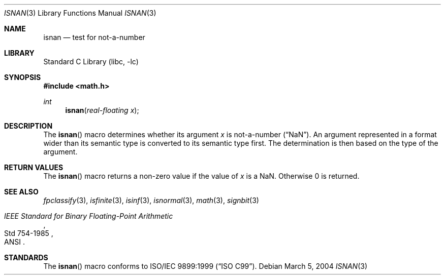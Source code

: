 .\"	$NetBSD: isnan.3,v 1.2 2004/03/04 23:49:31 wiz Exp $
.\"	$DragonFly: src/lib/libc/gen/isnan.3,v 1.2 2006/05/17 14:06:37 swildner Exp $
.\"
.\" Copyright (c) 1991, 1993
.\"	The Regents of the University of California.  All rights reserved.
.\"
.\" Redistribution and use in source and binary forms, with or without
.\" modification, are permitted provided that the following conditions
.\" are met:
.\" 1. Redistributions of source code must retain the above copyright
.\"    notice, this list of conditions and the following disclaimer.
.\" 2. Redistributions in binary form must reproduce the above copyright
.\"    notice, this list of conditions and the following disclaimer in the
.\"    documentation and/or other materials provided with the distribution.
.\" 3. Neither the name of the University nor the names of its contributors
.\"    may be used to endorse or promote products derived from this software
.\"    without specific prior written permission.
.\"
.\" THIS SOFTWARE IS PROVIDED BY THE REGENTS AND CONTRIBUTORS ``AS IS'' AND
.\" ANY EXPRESS OR IMPLIED WARRANTIES, INCLUDING, BUT NOT LIMITED TO, THE
.\" IMPLIED WARRANTIES OF MERCHANTABILITY AND FITNESS FOR A PARTICULAR PURPOSE
.\" ARE DISCLAIMED.  IN NO EVENT SHALL THE REGENTS OR CONTRIBUTORS BE LIABLE
.\" FOR ANY DIRECT, INDIRECT, INCIDENTAL, SPECIAL, EXEMPLARY, OR CONSEQUENTIAL
.\" DAMAGES (INCLUDING, BUT NOT LIMITED TO, PROCUREMENT OF SUBSTITUTE GOODS
.\" OR SERVICES; LOSS OF USE, DATA, OR PROFITS; OR BUSINESS INTERRUPTION)
.\" HOWEVER CAUSED AND ON ANY THEORY OF LIABILITY, WHETHER IN CONTRACT, STRICT
.\" LIABILITY, OR TORT (INCLUDING NEGLIGENCE OR OTHERWISE) ARISING IN ANY WAY
.\" OUT OF THE USE OF THIS SOFTWARE, EVEN IF ADVISED OF THE POSSIBILITY OF
.\" SUCH DAMAGE.
.\"
.\"     From: @(#)isinf.3	8.2 (Berkeley) 1/29/94
.\"	from: NetBSD: isinf.3,v 1.10 2003/08/07 16:42:52 agc Exp
.\"
.Dd March 5, 2004
.Dt ISNAN 3
.Os
.Sh NAME
.Nm isnan
.Nd test for not-a-number
.Sh LIBRARY
.Lb libc
.Sh SYNOPSIS
.In math.h
.Ft int
.Fn isnan "real-floating x"
.Sh DESCRIPTION
The
.Fn isnan
macro determines whether its argument
.Fa x
is not-a-number
.Pq Dq NaN .
An argument represented in a format wider than its semantic type is
converted to its semantic type first.
The determination is then based on the type of the argument.
.Sh RETURN VALUES
The
.Fn isnan
macro returns a non-zero value if the value of
.Fa x
is a NaN.
Otherwise 0 is returned.
.Sh SEE ALSO
.Xr fpclassify 3 ,
.Xr isfinite 3 ,
.Xr isinf 3 ,
.Xr isnormal 3 ,
.Xr math 3 ,
.Xr signbit 3
.Rs
.%T "IEEE Standard for Binary Floating-Point Arithmetic"
.%Q ANSI
.%R Std 754-1985
.Re
.Sh STANDARDS
The
.Fn isnan
macro conforms to
.St -isoC-99 .
